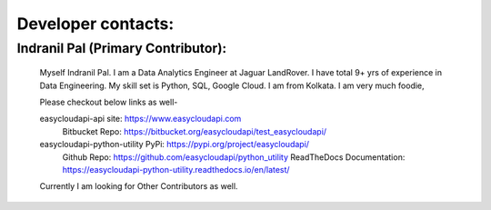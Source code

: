 Developer contacts:
===================

Indranil Pal (Primary Contributor):
^^^^^^^^^^^^^^^^^^^^^^^^^^^^^^^^^^^

    Myself Indranil Pal. I am a Data Analytics Engineer at Jaguar LandRover. 
    I have total 9+ yrs of experience in Data Engineering. My skill set is Python, SQL, Google Cloud. 
    I am from Kolkata. I am very much foodie, 

    Please checkout below links as well-
    
    easycloudapi-api site: https://www.easycloudapi.com
        Bitbucket Repo: https://bitbucket.org/easycloudapi/test_easycloudapi/

    easycloudapi-python-utility PyPi: https://pypi.org/project/easycloudapi/ 
        Github Repo: https://github.com/easycloudapi/python_utility
        ReadTheDocs Documentation: https://easycloudapi-python-utility.readthedocs.io/en/latest/
     
    Currently I am looking for Other Contributors as well.
